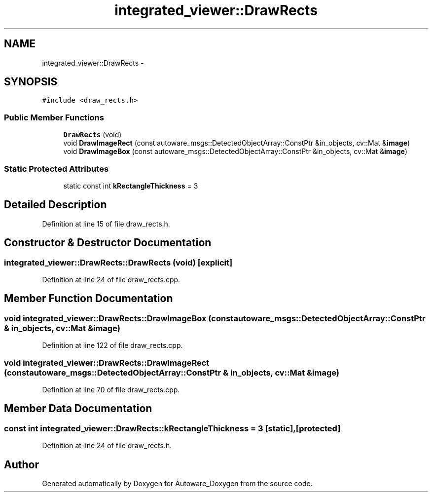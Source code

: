.TH "integrated_viewer::DrawRects" 3 "Fri May 22 2020" "Autoware_Doxygen" \" -*- nroff -*-
.ad l
.nh
.SH NAME
integrated_viewer::DrawRects \- 
.SH SYNOPSIS
.br
.PP
.PP
\fC#include <draw_rects\&.h>\fP
.SS "Public Member Functions"

.in +1c
.ti -1c
.RI "\fBDrawRects\fP (void)"
.br
.ti -1c
.RI "void \fBDrawImageRect\fP (const autoware_msgs::DetectedObjectArray::ConstPtr &in_objects, cv::Mat &\fBimage\fP)"
.br
.ti -1c
.RI "void \fBDrawImageBox\fP (const autoware_msgs::DetectedObjectArray::ConstPtr &in_objects, cv::Mat &\fBimage\fP)"
.br
.in -1c
.SS "Static Protected Attributes"

.in +1c
.ti -1c
.RI "static const int \fBkRectangleThickness\fP = 3"
.br
.in -1c
.SH "Detailed Description"
.PP 
Definition at line 15 of file draw_rects\&.h\&.
.SH "Constructor & Destructor Documentation"
.PP 
.SS "integrated_viewer::DrawRects::DrawRects (void)\fC [explicit]\fP"

.PP
Definition at line 24 of file draw_rects\&.cpp\&.
.SH "Member Function Documentation"
.PP 
.SS "void integrated_viewer::DrawRects::DrawImageBox (const autoware_msgs::DetectedObjectArray::ConstPtr & in_objects, cv::Mat & image)"

.PP
Definition at line 122 of file draw_rects\&.cpp\&.
.SS "void integrated_viewer::DrawRects::DrawImageRect (const autoware_msgs::DetectedObjectArray::ConstPtr & in_objects, cv::Mat & image)"

.PP
Definition at line 70 of file draw_rects\&.cpp\&.
.SH "Member Data Documentation"
.PP 
.SS "const int integrated_viewer::DrawRects::kRectangleThickness = 3\fC [static]\fP, \fC [protected]\fP"

.PP
Definition at line 24 of file draw_rects\&.h\&.

.SH "Author"
.PP 
Generated automatically by Doxygen for Autoware_Doxygen from the source code\&.
